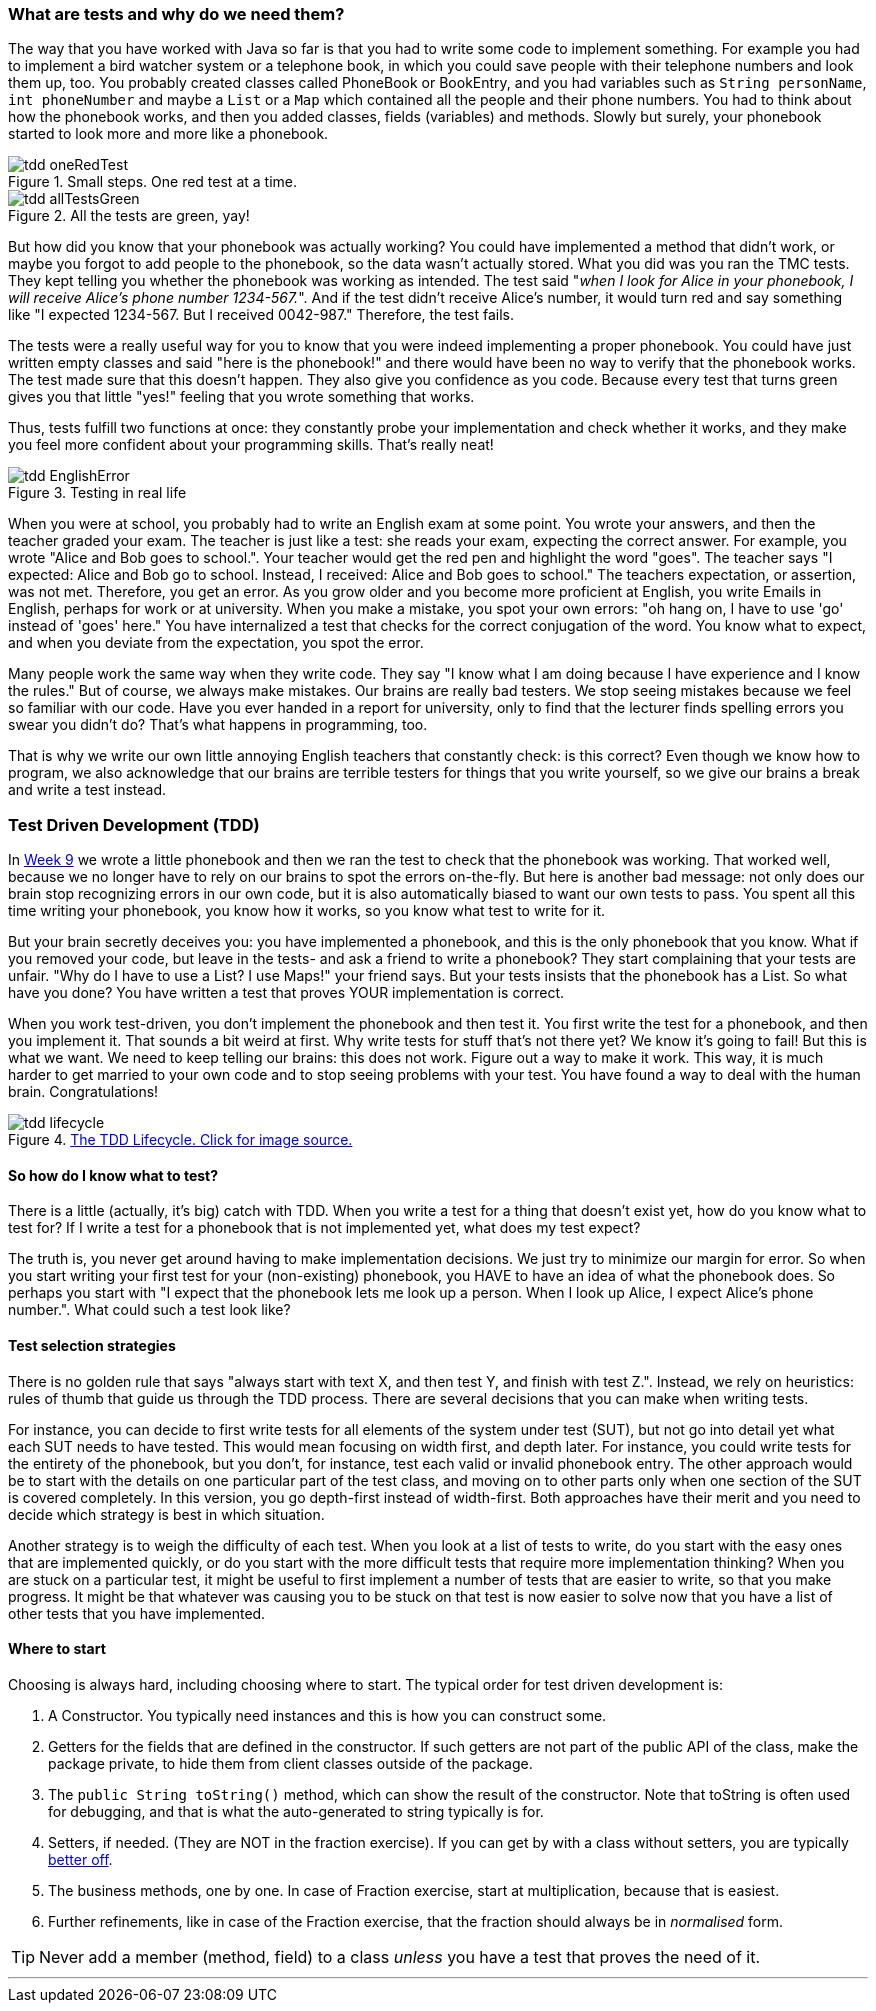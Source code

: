 === What are tests and why do we need them?
[#_tdd]
The way that you have worked with Java so far is that you had to write some code
to implement something. For example you had to implement a bird watcher system
or a telephone book, in which you could save people with their telephone numbers
and look them up, too. You probably created classes called PhoneBook or
BookEntry,
and you had variables such as [blue]`String personName`, [blue]`int phoneNumber` and maybe a
[blue]`List` or a [blue]`Map` which contained all the people and their phone numbers. You had to
think about how the phonebook works, and then you added classes, fields (variables)
and methods. Slowly but surely, your phonebook started to look more and more
like a phonebook.

[[tdd-oneRedTest]]
image::tdd-oneRedTest.png[role="related thumb right", title="Small steps. One red test at a time."]
[[tdd-allTestsGreen]]
image::tdd-allTestsGreen.png[role="related thumb left", title="All the tests are green, yay!"]

But how did you know that your phonebook was actually working? You could have
implemented a method that didn't work, or maybe you forgot to add people to the
phonebook, so the data wasn't actually stored. What you did was you ran the TMC
tests. They kept telling you whether the phonebook was working as intended. The
test said "_when I look for Alice in your phonebook, I will receive Alice's
phone number 1234-567._". And if the test didn't receive Alice's number, it
would turn red and say something like "I expected 1234-567. But I received
0042-987." Therefore, the test fails.

The tests were a really useful way for you to know that you were indeed
implementing a proper phonebook. You could have just written empty classes and
said "here is the phonebook!" and there would have been no way to verify that
the phonebook works. The test made sure that this doesn't happen. They also
give you confidence as you code. Because every test that turns green gives you
that little "yes!" feeling that you wrote something that works.

Thus, tests fulfill two functions at once: they constantly probe your
implementation and check whether it works, and they make you feel more
confident about your programming skills. That's really neat!
[[tdd-EnglishError]]
image::tdd-EnglishError.png[role="related thumb right", title="Testing in real life"]
When you were at school, you probably had to write an English exam at some
point. You wrote your answers, and then the teacher graded your exam. The
teacher is just like a test: she reads your exam, expecting the correct answer.
For example, you wrote "Alice and Bob goes to school.". Your teacher would get
the red pen and highlight the word "goes". The teacher says "I expected: Alice
and Bob go to school. Instead, I received: Alice and Bob goes to school." The
teachers expectation, or assertion, was not met. Therefore, you get an error.
As you grow older and you become more proficient at English, you write Emails
in English, perhaps for work or at university. When you make a mistake, you
spot your own errors: "oh hang on, I have to use  'go' instead of 'goes' here."
You have internalized a test that checks for the correct conjugation of the
word. You know what to expect, and when you deviate from the expectation, you
spot the error.

Many people work the same way when they write code. They say "I know what I am
doing because I have experience and I know the rules." But of course, we always
make mistakes. Our brains are really bad testers. We stop seeing mistakes
because we feel so familiar with our code. Have you ever handed in a report for
university, only to find that the lecturer finds spelling errors you swear you
didn't do? That's what happens in programming, too.

That is why we write our own little annoying English teachers that constantly
check: is this correct? Even though we know how to program, we also acknowledge
that our brains are terrible testers for things that you write yourself, so we
give our brains a break and write a test instead.


=== Test Driven Development (TDD)
In link:https://materiaalit.github.io/2013-oo-programming/part2/week-9/[Week 9]
we wrote a little phonebook and then we ran the test to check that the
phonebook was working. That worked well, because we no longer have to rely on
our brains to spot the errors on-the-fly. But here is another bad message: not
only does our brain stop recognizing errors in our own code, but it is also
automatically biased to want our own tests to pass. You spent all this time
writing your phonebook, you know how it works, so you know what test to write
for it.

But your brain secretly deceives you: you have implemented a phonebook, and
this is the only phonebook that you know. What if you removed your code, but
leave in the tests- and ask a friend to write a phonebook? They start
complaining that your tests are unfair. "Why do I have to use a List? I use
Maps!" your friend says. But your tests insists that the phonebook has a List.
So what have you done? You have written a test that proves YOUR implementation
is correct.

When you work test-driven, you don't implement the phonebook and then test it.
You first write the test for a phonebook, and then you implement it. That
sounds a bit weird at first. Why write tests for stuff that's not there yet? We
know it's going to fail! But this is what we want. We need to keep telling our
brains: this does not work. Figure out a way to make it work. This way, it is
much harder to get married to your own code and to stop seeing problems with
your test. You have found a way to deal with the human brain. Congratulations!

[[tdd-tddLifecycle]]
.https://medium.com/@odayibasi/tdd-test-driven-development-vs-bdd-behavior-driven-development-30e225c29c14[The TDD Lifecycle. Click for image source.]
image::tdd-lifecycle.png[align="center", book="keep"]


==== So how do I know what to test?
There is a little (actually, it's big) catch with TDD. When you write a test
for a thing that doesn't exist yet, how do you know what to test for? If I
write a test for a phonebook that is not implemented yet, what does my test
expect?

The truth is, you never get around having to make implementation decisions. We
just try to minimize our margin for error. So when you start writing your first
test for your (non-existing) phonebook, you HAVE to have an idea of what the
phonebook does. So perhaps you start with "I expect that the phonebook lets me
look up a person. When I look up Alice, I expect Alice's phone number.". What
could such a test look like?

==== Test selection strategies
There is no golden rule that says "always start with text X, and then test Y,
and finish with test Z.". Instead, we rely on heuristics: rules of thumb that
guide us through the TDD process. There are several decisions that you can make
when writing tests.

For instance, you can decide to first write tests for all elements of the
system under test (SUT), but not go into detail yet what each SUT needs to have
tested. This would mean focusing on width first, and depth later. For instance,
you could write tests for the entirety of the phonebook, but you don't, for
instance, test each valid or invalid phonebook entry. The other approach would
be to start with the details on one particular part of the test class, and
moving on to other parts only when one section of the SUT is covered
completely. In this version, you go depth-first instead of width-first. Both
approaches have their merit and you need to decide which strategy is best in
which situation.

Another strategy is to weigh the difficulty of each test. When you look at a
list of tests to write, do you start with the easy ones that are implemented
quickly, or do you start with the more difficult tests that require more
implementation thinking? When you are stuck on a particular test, it might be
useful to first implement a number of tests that are easier to write, so that
you make progress. It might be that whatever was causing you to be stuck on
that test is now easier to solve now that you have a list of other tests that
you have implemented.


==== Where to start

Choosing is always hard, including choosing where to start. The typical
order for test driven development is:

. A Constructor. You typically need instances and this is how you can construct some.
. Getters for the fields that are defined in the constructor. If
  such getters are not part of the public API of the class, make the
  package private, to hide them from client classes outside of the
  package.
. The `public String toString()` method, which can show
  the result of the constructor. Note that toString is often used for debugging,
  and that is what the auto-generated to string typically is for.
.  Setters, if needed. (They are NOT in the fraction exercise). If you can get by
  with a class without setters, you are typically https://www.leadingagile.com/2018/03/immutability-in-java/[better off].
.  The business methods, one by one. In case of Fraction exercise, start at
  multiplication, because that is easiest.
.  Further refinements, like in case of the Fraction exercise, that the
  fraction should always be in _normalised_ form.

[TIP]
====
Never add a member (method, field) to a class _unless_ you have a test that proves the need of it.
====

'''
